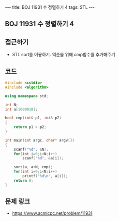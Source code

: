 #+HTML: ---
#+HTML: title: BOJ 11931 수 정렬하기 4
#+HTML: tags: STL
#+HTML: ---
#+OPTIONS: ^:nil

** BOJ 11931 수 정렬하기 4

** 접근하기
- STL sort를 이용하기. 역순을 위해 cmp함수를 추가해주기

** 코드
#+BEGIN_SRC cpp
#include <cstdio>
#include <algorithm>

using namespace std;

int N;
int a[1000010];

bool cmp(int& p1, int& p2)
{
    return p1 > p2;
}

int main(int argc, char* argv[])
{
    scanf("%d", &N);  
    for(int i=0;i<N;i++)
        scanf("%d", &a[i]);

    sort(a, a+N, cmp);
    for(int i=0;i<N;i++)
        printf("%d\n", a[i]);
    return 0;
}
#+END_SRC

** 문제 링크
- https://www.acmicpc.net/problem/11931
